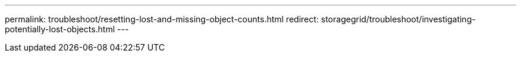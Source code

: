 ---
permalink: troubleshoot/resetting-lost-and-missing-object-counts.html
redirect: storagegrid/troubleshoot/investigating-potentially-lost-objects.html
---